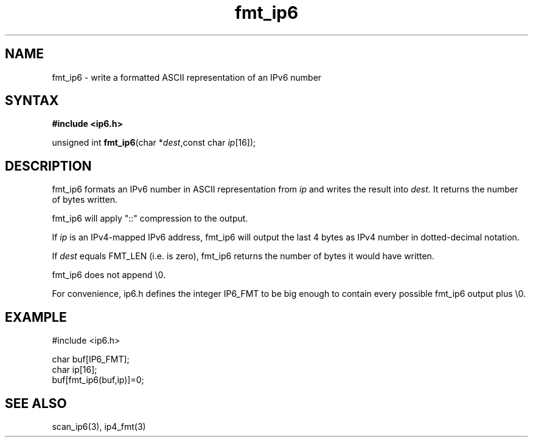 .TH fmt_ip6 3
.SH NAME
fmt_ip6 \- write a formatted ASCII representation of an IPv6 number
.SH SYNTAX
.B #include <ip6.h>

unsigned int \fBfmt_ip6\fP(char *\fIdest\fR,const char \fIip\fR[16]);
.SH DESCRIPTION
fmt_ip6 formats an IPv6 number in ASCII representation from \fIip\fR and
writes the result into \fIdest\fR. It returns the number of bytes
written.

fmt_ip6 will apply "::" compression to the output.

If \fIip\fR is an IPv4-mapped IPv6 address, fmt_ip6 will output the last
4 bytes as IPv4 number in dotted-decimal notation.

If \fIdest\fR equals FMT_LEN (i.e. is zero), fmt_ip6 returns the number
of bytes it would have written.

fmt_ip6 does not append \\0.

For convenience, ip6.h defines the integer IP6_FMT to be big enough to
contain every possible fmt_ip6 output plus \\0.
.SH EXAMPLE
#include <ip6.h>

  char buf[IP6_FMT];
  char ip[16];
  buf[fmt_ip6(buf,ip)]=0;
.SH "SEE ALSO"
scan_ip6(3), ip4_fmt(3)
